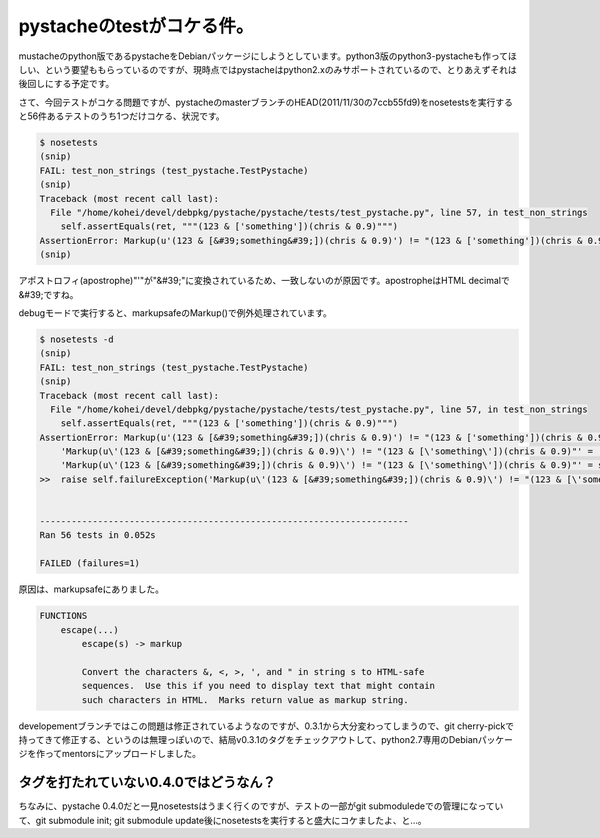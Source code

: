 pystacheのtestがコケる件。
==========================

mustacheのpython版であるpystacheをDebianパッケージにしようとしています。python3版のpython3-pystacheも作ってほしい、という要望ももらっているのですが、現時点ではpystacheはpython2.xのみサポートされているので、とりあえずそれは後回しにする予定です。



さて、今回テストがコケる問題ですが、pystacheのmasterブランチのHEAD(2011/11/30の7ccb55fd9)をnosetestsを実行すると56件あるテストのうち1つだけコケる、状況です。


.. code-block:: sh


   $ nosetests 
   (snip)
   FAIL: test_non_strings (test_pystache.TestPystache)
   (snip)
   Traceback (most recent call last):
     File "/home/kohei/devel/debpkg/pystache/pystache/tests/test_pystache.py", line 57, in test_non_strings
       self.assertEquals(ret, """(123 & ['something'])(chris & 0.9)""")
   AssertionError: Markup(u'(123 & [&#39;something&#39;])(chris & 0.9)') != "(123 & ['something'])(chris & 0.9)"
   (snip)


アポストロフィ(apostrophe)"'"が"&#39;"に変換されているため、一致しないのが原因です。apostropheはHTML decimalで&#39;ですね。



debugモードで実行すると、markupsafeのMarkup()で例外処理されています。


.. code-block:: sh


   
   $ nosetests -d
   (snip)
   FAIL: test_non_strings (test_pystache.TestPystache)
   (snip)
   Traceback (most recent call last):
     File "/home/kohei/devel/debpkg/pystache/pystache/tests/test_pystache.py", line 57, in test_non_strings
       self.assertEquals(ret, """(123 & ['something'])(chris & 0.9)""")
   AssertionError: Markup(u'(123 & [&#39;something&#39;])(chris & 0.9)') != "(123 & ['something'])(chris & 0.9)"
       'Markup(u\'(123 & [&#39;something&#39;])(chris & 0.9)\') != "(123 & [\'something\'])(chris & 0.9)"' = '%s != %s' % (safe_repr(Markup(u'(123 & [&#39;something&#39;])(chris & 0.9)')), safe_repr("(123 & ['something'])(chris & 0.9)"))
       'Markup(u\'(123 & [&#39;something&#39;])(chris & 0.9)\') != "(123 & [\'something\'])(chris & 0.9)"' = self._formatMessage('Markup(u\'(123 & [&#39;something&#39;])(chris & 0.9)\') != "(123 & [\'something\'])(chris & 0.9)"', 'Markup(u\'(123 & [&#39;something&#39;])(chris & 0.9)\') != "(123 & [\'something\'])(chris & 0.9)"')
   >>  raise self.failureException('Markup(u\'(123 & [&#39;something&#39;])(chris & 0.9)\') != "(123 & [\'something\'])(chris & 0.9)"')
       
   
   ----------------------------------------------------------------------
   Ran 56 tests in 0.052s
   
   FAILED (failures=1)




原因は、markupsafeにありました。




.. code-block:: sh


   FUNCTIONS
       escape(...)
           escape(s) -> markup
           
           Convert the characters &, <, >, ', and " in string s to HTML-safe
           sequences.  Use this if you need to display text that might contain
           such characters in HTML.  Marks return value as markup string.




developementブランチではこの問題は修正されているようなのですが、0.3.1から大分変わってしまうので、git cherry-pickで持ってきて修正する、というのは無理っぽいので、結局v0.3.1のタグをチェックアウトして、python2.7専用のDebianパッケージを作ってmentorsにアップロードしました。




タグを打たれていない0.4.0ではどうなん？
---------------------------------------


ちなみに、pystache 0.4.0だと一見nosetestsはうまく行くのですが、テストの一部がgit submoduledeでの管理になっていて、git submodule init; git submodule update後にnosetestsを実行すると盛大にコケましたよ、と…。








.. author:: default
.. categories:: Python,Debian
.. tags::
.. comments::
